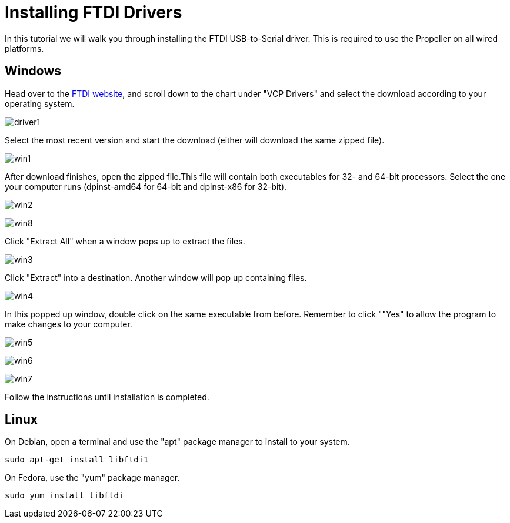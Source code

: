 = Installing FTDI Drivers

In this tutorial we will walk you through installing the FTDI
USB-to-Serial driver. This is required to use the Propeller on all wired
platforms.

== Windows

Head over to the http://www.ftdichip.com/Drivers/VCP.htm[FTDI website],
and scroll down to the chart under "VCP Drivers" and select the download
according to your operating system.

image:driver1.png[]

Select the most recent version and start the download (either will
download the same zipped file).

image:win1.png[]

After download finishes, open the zipped file.This file will contain
both executables for 32- and 64-bit processors. Select the one your
computer runs (dpinst-amd64 for 64-bit and dpinst-x86 for 32-bit).

image:win2.png[]

image:win8.png[]

Click "Extract All" when a window pops up to extract the files.

image:win3.png[]

Click "Extract" into a destination. Another window will pop up
containing files.

image:win4.png[]

In this popped up window, double click on the same executable from before. Remember to click ""Yes" to allow the program to make changes to your computer.

image:win5.png[]

image:win6.png[]

image:win7.png[]

Follow the instructions until installation is completed.

== Linux

On Debian, open a terminal and use the "apt" package manager to install to your system.

    sudo apt-get install libftdi1

On Fedora, use the "yum" package manager.

    sudo yum install libftdi